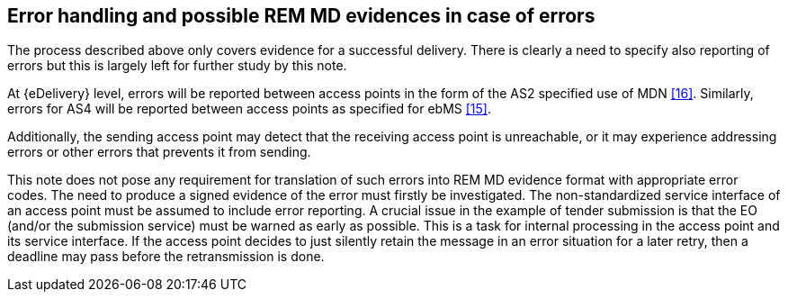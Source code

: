 
[[error_handling]]
== Error handling and possible REM MD evidences in case of errors

The process described above only covers evidence for a successful
delivery. There is clearly a need to specify also reporting of errors
but this is largely left for further study by this note.

At {eDelivery} level, errors will be reported between access points in
the form of the AS2 specified use of MDN <<16>>. Similarly, errors for AS4
will be reported between access points as specified for ebMS <<15>>.

Additionally, the sending access point may detect that the receiving
access point is unreachable, or it may experience addressing errors or
other errors that prevents it from sending.

This note does not pose any requirement for translation of such errors
into REM MD evidence format with appropriate error codes. The need to
produce a signed evidence of the error must firstly be investigated. The
non-standardized service interface of an access point must be assumed to
include error reporting. A crucial issue in the example of tender
submission is that the EO (and/or the submission service) must be warned
as early as possible. This is a task for internal processing in the
access point and its service interface. If the access point decides to
just silently retain the message in an error situation for a later
retry, then a deadline may pass before the retransmission is done.

<<<<
